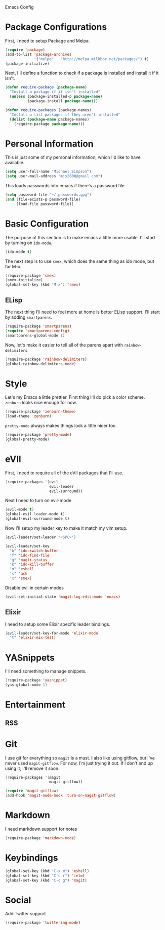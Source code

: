 Emacs Config

* Package Configurations

   First, I need to setup Package and Melpa.

   #+begin_src emacs-lisp
     (require 'package)
     (add-to-list 'package-archives
                  '("melpa" . "http://melpa.milkbox.net/packages/") t)
     (package-initialize)
   #+end_src

   Next, I'll define a function to check if a package is installed and
   install it if it isn't.

   #+begin_src emacs-lisp
     (defun require-package (package-name)
       "Install a package if it isn't installed"
       (unless (package-installed-p package-name)
               (package-install package-name)))

     (defun require-packages (package-names)
       "Install a list packages if they aren't installed"
       (dolist (package-name package-names)
         (require-package package-name)))
   #+end_src

* Personal Information

   This is just some of my personal information, which I'd like to
   have available.

   #+begin_src emacs-lisp
     (setq user-full-name "Michael Simpson")
     (setq user-mail-address "mjs2600@gmail.com")
   #+end_src

   This loads passwords into emacs if there's a password file.

   #+begin_src emacs-lisp
     (setq password-file "~/.passwords.gpg")
     (and (file-exists-p password-file)
          (load-file password-file))
   #+end_src

* Basic Configuration

   The purpose of this section is to make emacs a little more
   usable. I'll start by turning on =ido-mode=.

   #+begin_src emacs-lisp
     (ido-mode t)
   #+end_src

   The next step is to use =smex=, which does the same thing as ido
   mode, but for M-x.

   #+begin_src emacs-lisp
     (require-package 'smex)
     (smex-initialize)
     (global-set-key (kbd "M-x") 'smex)
   #+end_src

** ELisp

   The next thing I'll need to feel more at home is better ELisp
   support. I'll start by adding =smartparens=.

   #+begin_src emacs-lisp
     (require-package 'smartparens)
     (require 'smartparens-config)
     (smartparens-global-mode 1)
   #+end_src

   Now, let's make it easier to tell all of the parens apart with
   =rainbow-delimiters=.

   #+begin_src emacs-lisp
     (require-package 'rainbow-delimiters)
     (global-rainbow-delimiters-mode)
   #+end_src

* Style

   Let's my Emacs a little prettier. First thing I'll do pick a color
   scheme. =zenburn= looks nice enough for now.

   #+begin_src emacs-lisp
     (require-package 'zenburn-theme)
     (load-theme 'zenburn)
   #+end_src

   =pretty-mode= always makes things look a little nicer too.

   #+begin_src emacs-lisp
     (require-package 'pretty-mode)
     (global-pretty-mode)
   #+end_src

* eVIl

   First, I need to require all of the eVIl packages that I'll use.

   #+begin_src emacs-lisp
     (require-packages '(evil
                         evil-leader
                         evil-surround))
   #+end_src

   Next I need to turn on evil-mode.

   #+begin_src emacs-lisp
     (evil-mode t)
     (global-evil-leader-mode t)
     (global-evil-surround-mode t)
   #+end_src

   Now I'll setup my leader key to make it match my vim setup.

   #+begin_src emacs-lisp
     (evil-leader/set-leader "<SPC>")

     (evil-leader/set-key
       "b" 'ido-switch-buffer
       "f" 'ido-find-file
       "g" 'magit-status
       "k" 'ido-kill-buffer
       "m" 'eshell
       "s" 'ack
       "x" 'smex)
   #+end_src

   Disable evil in certain modes

   #+begin_src emacs-lisp
     (evil-set-initial-state 'magit-log-edit-mode 'emacs)
   #+end_src

** Elixir

   I need to setup some Elixir specific leader bindings.

   #+begin_src emacs-lisp
     (evil-leader/set-key-for-mode 'elixir-mode
       "t" 'elixir-mix-test)
   #+end_src

* YASnippets

   I'll need something to manage snippets.

   #+begin_src emacs-lisp
     (require-package 'yasnippet)
     (yas-global-mode 1)
   #+end_src

* Entertainment
** RSS

* Git

   I use git for everything so =magit= is a must. I also like using
   gitflow, but I've never used =magit-gitflow=. For now, I'm just
   trying it out. If I don't end up using it, I'll remove it soon.

   #+begin_src emacs-lisp
     (require-packages '(magit
                         magit-gitflow))

     (require 'magit-gitflow)
     (add-hook 'magit-mode-hook 'turn-on-magit-gitflow)
   #+end_src
* Markdown

  I need markdown support for notes

  #+begin_src emacs-lisp
    (require-package 'markdown-mode)
  #+end_src
* Keybindings

  #+begin_src emacs-lisp
    (global-set-key (kbd "C-x m") 'eshell)
    (global-set-key (kbd "C-c r") 'ielm)
    (global-set-key (kbd "C-c g") 'magit)

  #+end_src
* Social

  Add Twitter support

  #+begin_src emacs-lisp
    (require-package 'twittering-mode)
  #+end_src

